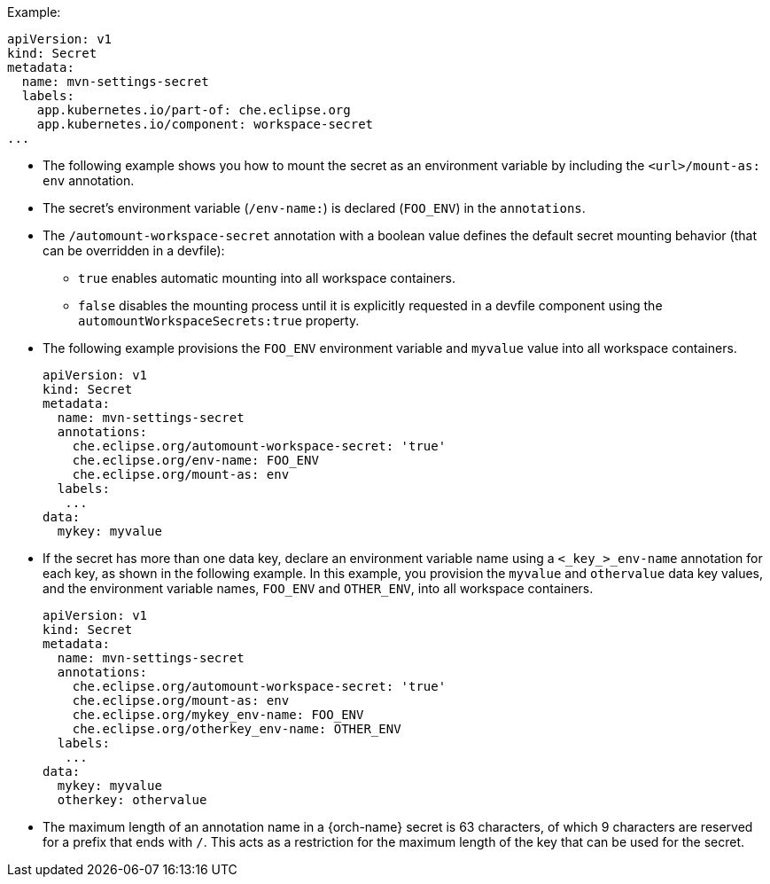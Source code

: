 .Example:
[source,yaml]
----
apiVersion: v1
kind: Secret
metadata:
  name: mvn-settings-secret
  labels:
    app.kubernetes.io/part-of: che.eclipse.org
    app.kubernetes.io/component: workspace-secret
...
----

// The corresponding procedure is underdeveloped. Parts of this example will likely end up in the procedure. A comprehensive rewrite is needed. max-cx

* The following example shows you how to mount the secret as an environment variable by including the `<url>/mount-as: env` annotation.

* The secret's environment variable (`/env-name:`) is declared (`FOO_ENV`) in the `annotations`.
* The `/automount-workspace-secret` annotation with a boolean value defines the default secret mounting behavior (that can be overridden in a devfile):

** `true` enables automatic mounting into all workspace containers.

** `false` disables the mounting process until it is explicitly requested in a devfile component using the `automountWorkspaceSecrets:true` property.

* The following example provisions the `FOO_ENV` environment variable and `myvalue` value into all workspace containers.
+
[source,yaml]
----
apiVersion: v1
kind: Secret
metadata:
  name: mvn-settings-secret
  annotations:
    che.eclipse.org/automount-workspace-secret: 'true'
    che.eclipse.org/env-name: FOO_ENV
    che.eclipse.org/mount-as: env
  labels:
   ...
data:
  mykey: myvalue
----

* If the secret has more than one data key, declare an environment variable name using a `<_key_>_env-name` annotation for each key, as shown in the following example. In this example, you provision the `myvalue` and `othervalue` data key values, and the environment variable names, `FOO_ENV` and `OTHER_ENV`, into all workspace containers.
+
[source,yaml]
----
apiVersion: v1
kind: Secret
metadata:
  name: mvn-settings-secret
  annotations:
    che.eclipse.org/automount-workspace-secret: 'true'
    che.eclipse.org/mount-as: env
    che.eclipse.org/mykey_env-name: FOO_ENV
    che.eclipse.org/otherkey_env-name: OTHER_ENV
  labels:
   ...
data:
  mykey: myvalue
  otherkey: othervalue
----

* The maximum length of an annotation name in a {orch-name} secret is 63 characters, of which 9 characters are reserved for a prefix that ends with `/`. This acts as a restriction for the maximum length of the key that can be used for the secret.
//"annotation name" is referring to `name` or `env-name`? This is not clear from the code snippets presented in the code blocks here and so needs to be clarified. max-cx
